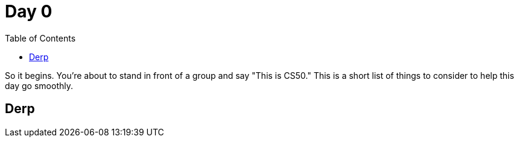 :toc: left 
:toclevels: 3

= Day 0

So it begins. You're about to stand in front of a group and say "This is CS50." This is a short list of things to consider to help this day go smoothly.

== Derp
